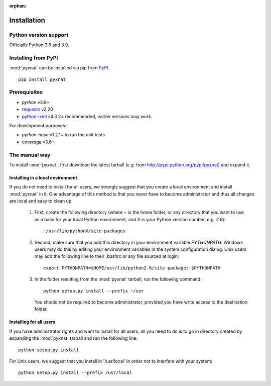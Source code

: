 :orphan:

.. module:: pyxnat

Installation
============


Python version support
----------------------

Officially Python 3.8 and 3.9.


Installing from PyPI
--------------------

:mod:`pyxnat` can be installed via pip from
`PyPI <https://pypi.org/project/pyxnat>`__.

::

    pip install pyxnat

Prerequisites
-------------

- *python* v3.8+
- `requests <https://2.python-requests.org/en/master/>`_ v2.20
- `python-lxml <https://lxml.de/>`_ v4.3.2+ recommended, earlier versions may work.

For development purposes:

- *python-nose* v1.2.1+ to run the unit tests
- *coverage* v3.6+


The manual way
---------------

To install :mod:`pyxnat`, first download the latest tarball (e.g. from
http://pypi.python.org/pypi/pyxnat) and expand it.

Installing in a local environment
..................................

If you do not need to install for all users, we strongly suggest that you
create a local environment and install :mod:`pyxnat` in it. One advantage of
this method is that you never have to become administrator and thus all
changes are local and easy to clean up.

    #. First, create the following directory (where `~` is the home folder,
       or any directory that you want to use as a base for
       your local Python environment, and `X` is your Python version
       number, e.g. `2.6`)::

	~/usr/lib/pythonX/site-packages

    #. Second, make sure that you add this directory in your environment
       variable `PYTHONPATH`. Windows users may do this by editing
       your environment variables in the system configuration dialog. Unix
       users may add the following line to their `.bashrc` or any file
       sourced at login::

	export PYTHONPATH=$HOME/usr/lib/python2.6/site-packages:$PYTHONPATH

    #. In the folder resulting from the :mod:`pyxnat` tarball, run the
       following command::

	python setup.py install --prefix ~/usr

       You should not be required to become administrator, provided you have
       write access to the destination folder.

Installing for all users
........................

If you have administrator rights and want to install for all users, all
you need to do is to go in directory created by expanding the :mod:`pyxnat`
tarball and run the following line::

    python setup.py install

For Unix users, we suggest that you install in '/usr/local' in
order not to interfere with your system::

    python setup.py install --prefix /usr/local
